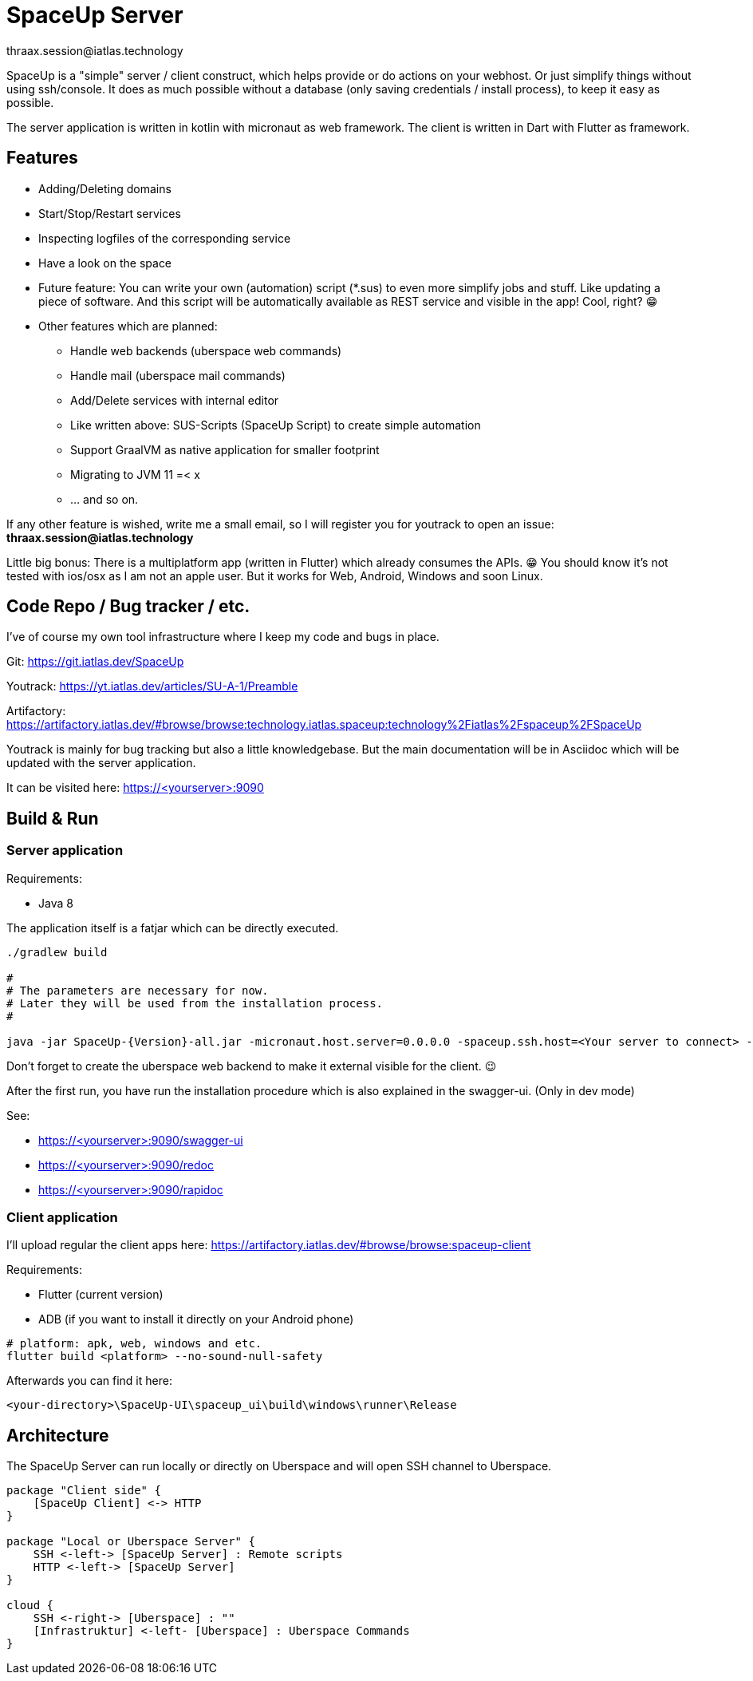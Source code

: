 = SpaceUp Server
thraax.session@iatlas.technology

SpaceUp is a "simple" server / client construct, which helps provide or do actions on your webhost. Or just simplify things without using ssh/console.
It does as much possible without a database (only saving credentials / install process), to keep it easy as possible.

The server application is written in kotlin with micronaut as web framework. The client is written in Dart with Flutter as framework.

== Features

* Adding/Deleting domains
* Start/Stop/Restart services
* Inspecting logfiles of the corresponding service
* Have a look on the space
* Future feature: You can write your own (automation) script (*.sus) to even more simplify jobs and stuff.
Like updating a piece of software. And this script will be automatically available as REST service and visible in the app! Cool, right? 😁

* Other features which are planned:
** Handle web backends (uberspace web commands)
** Handle mail (uberspace mail commands)
** Add/Delete services with internal editor
** Like written above: SUS-Scripts (SpaceUp Script) to create simple automation
** Support GraalVM as native application for smaller footprint
** Migrating to JVM 11 =< x
** ... and so on.

If any other feature is wished, write me a small email, so I will register you for youtrack to open an issue:
*thraax.session@iatlas.technology*

Little big bonus: There is a multiplatform app (written in Flutter) which already consumes the APIs. 😁
You should know it's not tested with ios/osx as I am not an apple user.
But it works for Web, Android, Windows and soon Linux.

== Code Repo / Bug tracker / etc.

I've of course my own tool infrastructure where I keep my code and bugs in place.

Git: https://git.iatlas.dev/SpaceUp

Youtrack: https://yt.iatlas.dev/articles/SU-A-1/Preamble

Artifactory: https://artifactory.iatlas.dev/#browse/browse:technology.iatlas.spaceup:technology%2Fiatlas%2Fspaceup%2FSpaceUp

Youtrack is mainly for bug tracking but also a little knowledgebase.
But the main documentation will be in Asciidoc which will be updated with the server application.

It can be visited here: https://<yourserver>:9090


== Build & Run

=== Server application

Requirements:

* Java 8

The application itself is a fatjar which can be directly executed.

[source,console]
----
./gradlew build

#
# The parameters are necessary for now.
# Later they will be used from the installation process.
#

java -jar SpaceUp-{Version}-all.jar -micronaut.host.server=0.0.0.0 -spaceup.ssh.host=<Your server to connect> -spaceup.ssh.username=<User> -spaceup.ssh.password=<Password>
----

Don't forget to create the uberspace web backend to make it external visible for the client. 😉

After the first run, you have run the installation procedure which is also explained in the swagger-ui. (Only in dev mode)

See:

* https://<yourserver>:9090/swagger-ui
* https://<yourserver>:9090/redoc
* https://<yourserver>:9090/rapidoc

=== Client application

I'll upload regular the client apps here:
https://artifactory.iatlas.dev/#browse/browse:spaceup-client

Requirements:

* Flutter (current version)
* ADB (if you want to install it directly on your Android phone)

[source,console]
----
# platform: apk, web, windows and etc.
flutter build <platform> --no-sound-null-safety
----

Afterwards you can find it here:
----
<your-directory>\SpaceUp-UI\spaceup_ui\build\windows\runner\Release
----

== Architecture

The SpaceUp Server can run locally or directly on Uberspace and will open SSH channel to Uberspace.

[plantuml, architecture-diagram, svg, opts=inline]
----
package "Client side" {
    [SpaceUp Client] <-> HTTP
}

package "Local or Uberspace Server" {
    SSH <-left-> [SpaceUp Server] : Remote scripts
    HTTP <-left-> [SpaceUp Server]
}

cloud {
    SSH <-right-> [Uberspace] : ""
    [Infrastruktur] <-left- [Uberspace] : Uberspace Commands
}
----

//== Implementation
//Remember you can include piece of code extracted from your project using the `include` directive
//include::{sourcedir}/com/mycompany/service/MyService.java[tags=init]

//
//Example
//----
//include::../../main/kotlin/technology/iatlas/spaceup/Application.kt[]
//----